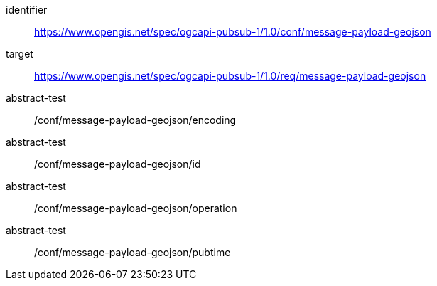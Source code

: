 [conformance_class]
====
[%metadata]
identifier:: https://www.opengis.net/spec/ogcapi-pubsub-1/1.0/conf/message-payload-geojson
target:: https://www.opengis.net/spec/ogcapi-pubsub-1/1.0/req/message-payload-geojson
abstract-test:: /conf/message-payload-geojson/encoding
abstract-test:: /conf/message-payload-geojson/id
abstract-test:: /conf/message-payload-geojson/operation
abstract-test:: /conf/message-payload-geojson/pubtime
====
